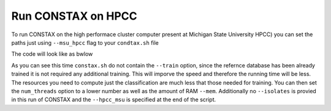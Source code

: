 Run CONSTAX on HPCC
===================

To run CONSTAX on the high performace cluster computer present at  Michigan State University HPCC) you can set the paths just using ``--msu_hpcc`` flag to your ``condtax.sh`` file

The code will look like as bwlow

.. image:: images/msu_hpcc.png
   :align: center

.. note:: 

As you can see this time ``constax.sh`` do not contain the ``--train`` option, since the refernce database has been already trained it is not required any additional training. This will imporve the speed and therefore the running time will be less. The resources you need to compute just the classification are much less that those needed for training. You can then set the ``num_threads`` option to a lower number as well as the amount of RAM ``--mem``.
Additionally no ``--isolates`` is provied in this run of CONSTAX and the ``--hpcc_msu`` is specified at the end of the script.

